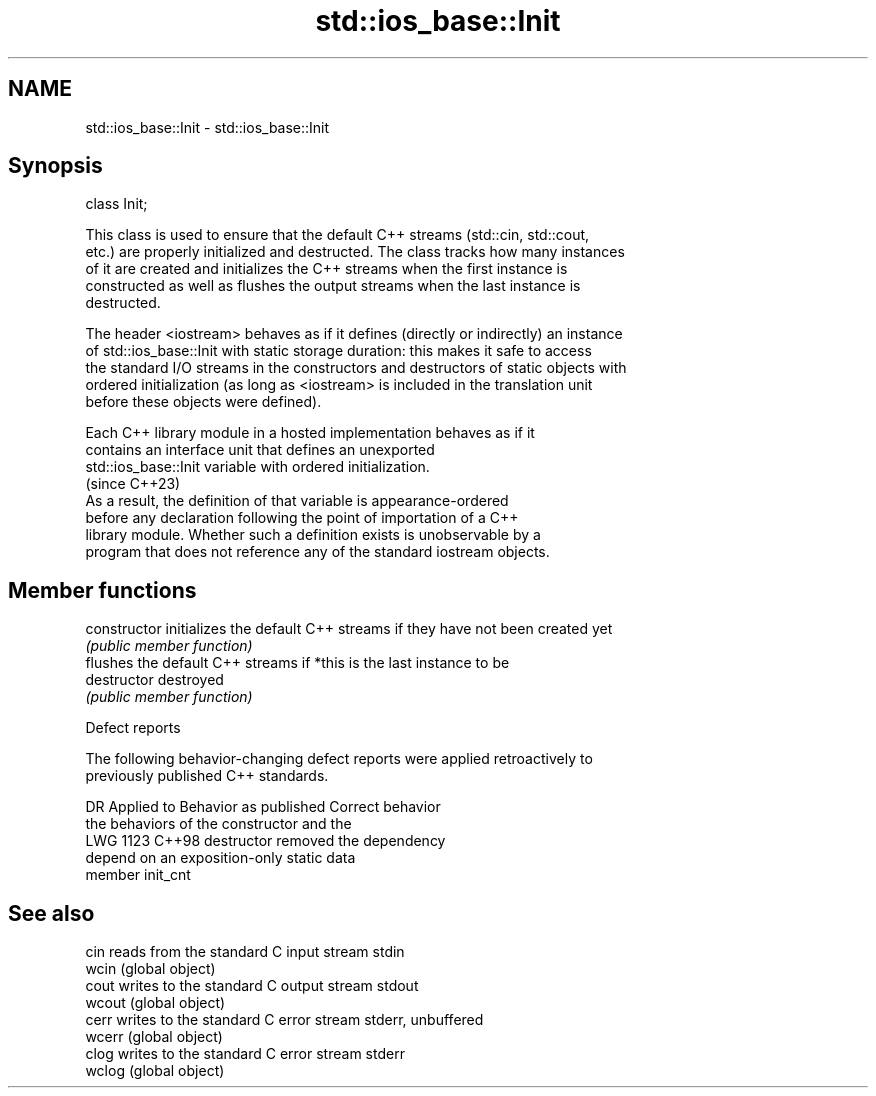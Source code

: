 .TH std::ios_base::Init 3 "2024.06.10" "http://cppreference.com" "C++ Standard Libary"
.SH NAME
std::ios_base::Init \- std::ios_base::Init

.SH Synopsis
   class Init;

   This class is used to ensure that the default C++ streams (std::cin, std::cout,
   etc.) are properly initialized and destructed. The class tracks how many instances
   of it are created and initializes the C++ streams when the first instance is
   constructed as well as flushes the output streams when the last instance is
   destructed.

   The header <iostream> behaves as if it defines (directly or indirectly) an instance
   of std::ios_base::Init with static storage duration: this makes it safe to access
   the standard I/O streams in the constructors and destructors of static objects with
   ordered initialization (as long as <iostream> is included in the translation unit
   before these objects were defined).

   Each C++ library module in a hosted implementation behaves as if it
   contains an interface unit that defines an unexported
   std::ios_base::Init variable with ordered initialization.
                                                                          (since C++23)
   As a result, the definition of that variable is appearance-ordered
   before any declaration following the point of importation of a C++
   library module. Whether such a definition exists is unobservable by a
   program that does not reference any of the standard iostream objects.

.SH Member functions

   constructor   initializes the default C++ streams if they have not been created yet
                 \fI(public member function)\fP
                 flushes the default C++ streams if *this is the last instance to be
   destructor    destroyed
                 \fI(public member function)\fP

   Defect reports

   The following behavior-changing defect reports were applied retroactively to
   previously published C++ standards.

      DR    Applied to           Behavior as published              Correct behavior
                       the behaviors of the constructor and the
   LWG 1123 C++98      destructor                                removed the dependency
                       depend on an exposition-only static data
                       member init_cnt

.SH See also

   cin   reads from the standard C input stream stdin
   wcin  (global object)
   cout  writes to the standard C output stream stdout
   wcout (global object)
   cerr  writes to the standard C error stream stderr, unbuffered
   wcerr (global object)
   clog  writes to the standard C error stream stderr
   wclog (global object)
